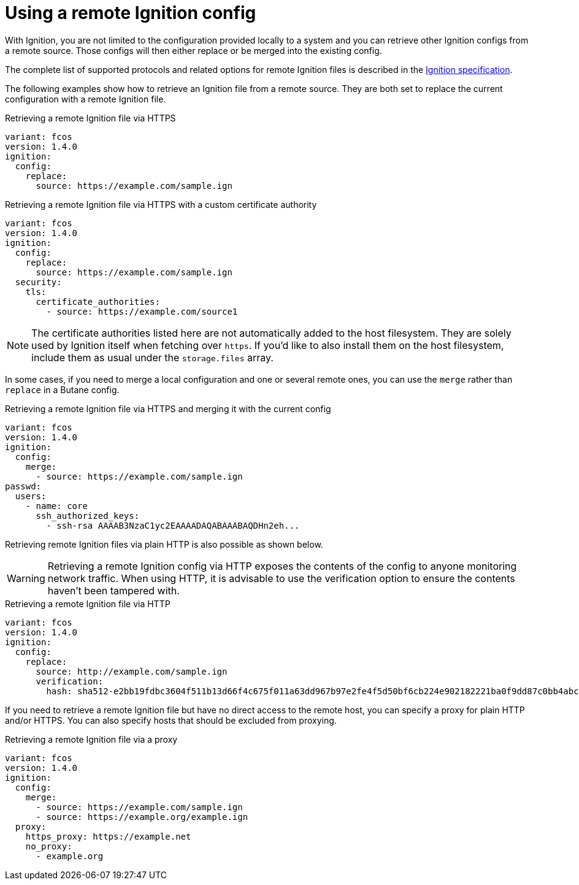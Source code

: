 = Using a remote Ignition config

With Ignition, you are not limited to the configuration provided locally to a system and you can retrieve other Ignition configs from a remote source. Those configs will then either replace or be merged into the existing config.

The complete list of supported protocols and related options for remote Ignition files is described in the https://coreos.github.io/ignition/specs/[Ignition specification].

The following examples show how to retrieve an Ignition file from a remote source. They are both set to replace the current configuration with a remote Ignition file.

.Retrieving a remote Ignition file via HTTPS
[source,yaml]
----
variant: fcos
version: 1.4.0
ignition:
  config:
    replace:
      source: https://example.com/sample.ign
----

.Retrieving a remote Ignition file via HTTPS with a custom certificate authority
[source,yaml]
----
variant: fcos
version: 1.4.0
ignition:
  config:
    replace:
      source: https://example.com/sample.ign
  security:
    tls:
      certificate_authorities:
        - source: https://example.com/source1
----

NOTE: The certificate authorities listed here are not automatically added to the host filesystem. They are solely used by Ignition itself when fetching over `https`. If you'd like to also install them on the host filesystem, include them as usual under the `storage.files` array.

In some cases, if you need to merge a local configuration and one or several remote ones, you can use the `merge` rather than `replace` in a Butane config.

.Retrieving a remote Ignition file via HTTPS and merging it with the current config
[source,yaml]
----
variant: fcos
version: 1.4.0
ignition:
  config:
    merge:
      - source: https://example.com/sample.ign
passwd:
  users:
    - name: core
      ssh_authorized_keys:
        - ssh-rsa AAAAB3NzaC1yc2EAAAADAQABAAABAQDHn2eh...
----

Retrieving remote Ignition files via plain HTTP is also possible as shown below.

WARNING: Retrieving a remote Ignition config via HTTP exposes the contents of the config to anyone monitoring network traffic. When using HTTP, it is advisable to use the verification option to ensure the contents haven't been tampered with.

.Retrieving a remote Ignition file via HTTP
[source,yaml]
----
variant: fcos
version: 1.4.0
ignition:
  config:
    replace:
      source: http://example.com/sample.ign
      verification:
        hash: sha512-e2bb19fdbc3604f511b13d66f4c675f011a63dd967b97e2fe4f5d50bf6cb224e902182221ba0f9dd87c0bb4abcbd2ab428eb7965aa7f177eb5630e7a1793e2e6
----

If you need to retrieve a remote Ignition file but have no direct access to the remote host, you can specify a proxy for plain HTTP and/or HTTPS. You can also specify hosts that should be excluded from proxying.

.Retrieving a remote Ignition file via a proxy
[source,yaml]
----
variant: fcos
version: 1.4.0
ignition:
  config:
    merge:
      - source: https://example.com/sample.ign
      - source: https://example.org/example.ign
  proxy:
    https_proxy: https://example.net
    no_proxy:
      - example.org
----
